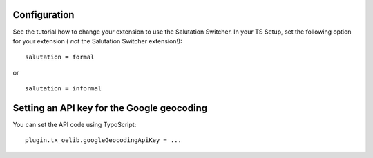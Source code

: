 

.. ==================================================
.. FOR YOUR INFORMATION
.. --------------------------------------------------
.. -*- coding: utf-8 -*- with BOM.

.. ==================================================
.. DEFINE SOME TEXTROLES
.. --------------------------------------------------
.. role::   underline
.. role::   typoscript(code)
.. role::   ts(typoscript)
   :class:  typoscript
.. role::   php(code)


Configuration
-------------

See the tutorial how to change your extension to use the Salutation
Switcher. In your TS Setup, set the following option for your
extension ( *not* the Salutation Switcher extension!):

::

      salutation = formal

or

::

      salutation = informal

Setting an API key for the  Google geocoding
--------------------------------------------

You can set the API code using TypoScript:

::

     plugin.tx_oelib.googleGeocodingApiKey = ...
